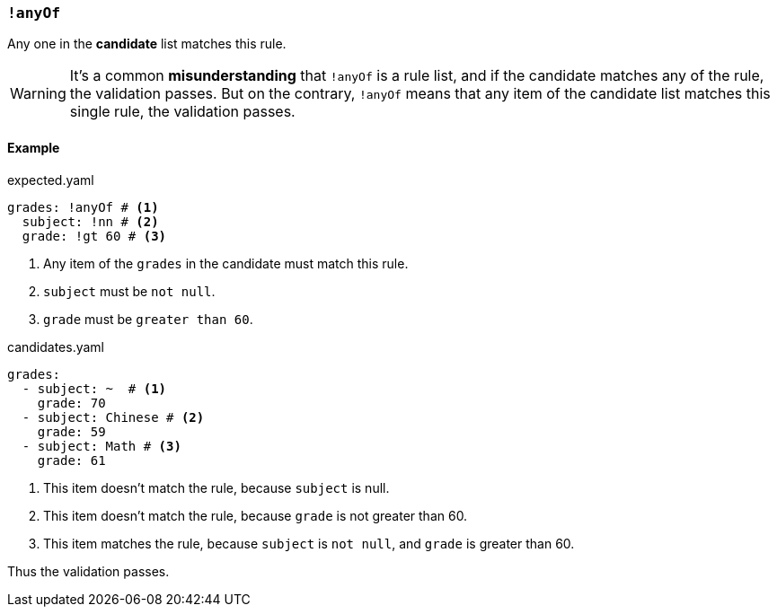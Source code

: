 === `!anyOf`

Any one in the **candidate** list matches this rule.

WARNING: It's a common **misunderstanding** that `!anyOf` is a rule list, and if the candidate matches any of the rule, the validation passes.
But on the contrary, `!anyOf` means that any item of the candidate list matches this single rule, the validation passes.

==== Example

[source,yaml,role="primary"]
.expected.yaml
----
grades: !anyOf # <1>
  subject: !nn # <2>
  grade: !gt 60 # <3>
----
<1> Any item of the `grades` in the candidate must match this rule.
<2> `subject` must be `not null`.
<3> `grade` must be `greater than 60`.

[source,yaml,role="primary"]
.candidates.yaml
----
grades:
  - subject: ~  # <1>
    grade: 70
  - subject: Chinese # <2>
    grade: 59
  - subject: Math # <3>
    grade: 61
----
<1> This item doesn't match the rule, because `subject` is null.
<2> This item doesn't match the rule, because `grade` is not greater than 60.
<3> This item matches the rule, because `subject` is `not null`, and `grade` is greater than 60.

Thus the validation passes.
